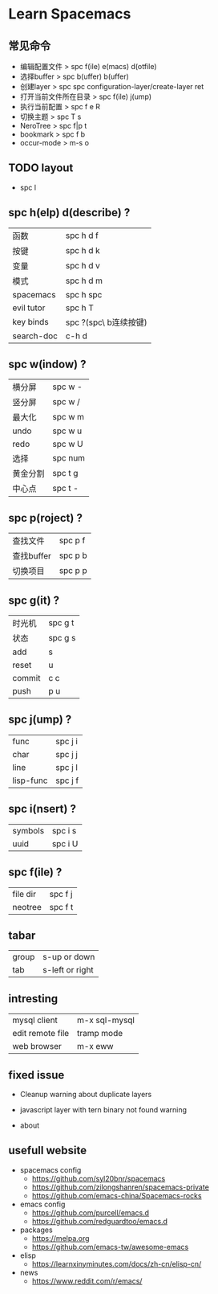 * Learn Spacemacs
** 常见命令
   - 编辑配置文件 > spc f(ile) e(macs) d(otfile)
   - 选择buffer > spc b(uffer) b(uffer)
   - 创建layer > spc spc configuration-layer/create-layer ret
   - 打开当前文件所在目录 > spc f(ile) j(ump)
   - 执行当前配置 > spc f e R
   - 切换主题 > spc T s
   - NeroTree > spc f|p t
   - bookmark > spc f b
   - occur-mode > m-s o
** TODO layout

   - spc l
** spc h(elp) d(describe) ?
   | 函数       | spc h d f             |
   | 按键       | spc h d k             |
   | 变量       | spc h d v             |
   | 模式       | spc h d m             |
   | spacemacs  | spc h spc             |
   | evil tutor | spc h T               |
   | key binds  | spc ?(spc\ b连续按键) |
   | search-doc | c-h d                 |

** spc w(indow) ?
   | 横分屏   | spc w - |
   | 竖分屏   | spc w / |
   | 最大化   | spc w m |
   | undo     | spc w u |
   | redo     | spc w U |
   | 选择     | spc num |
   | 黄金分割 | spc t g |
   | 中心点   | spc t - |

** spc p(roject) ?
   | 查找文件   | spc p f |
   | 查找buffer | spc p b |
   | 切换项目   | spc p p |

** spc g(it) ?
   | 时光机 | spc g t |
   | 状态   | spc g s |
   | add    | s       |
   | reset  | u       |
   | commit | c c     |
   | push   | p u     |

** spc j(ump) ?
   | func      | spc j i |
   | char      | spc j j |
   | line      | spc j l |
   | lisp-func | spc j f |

** spc i(nsert) ?
   | symbols | spc i s |
   | uuid    | spc i U |
** spc f(ile) ?
   | file dir | spc f j |
   | neotree  | spc f t |

** tabar
   | group | s-up or down    |
   | tab   | s-left or right |
 
** intresting
   | mysql client     | m-x sql-mysql |
   | edit remote file | tramp mode    |
   | web browser      | m-x eww       |
 
** fixed issue
  - Cleanup warning about duplicate layers
   * https://github.com/syl20bnr/spacemacs/pull/7482/commits/092810741f8b836ef536e89b9a1f97fece012300
  - javascript layer with tern binary not found warning
   * https://github.com/syl20bnr/spacemacs/issues/5993
  - about
** usefull website
  - spacemacs config
    * https://github.com/syl20bnr/spacemacs
    * https://github.com/zilongshanren/spacemacs-private
    * https://github.com/emacs-china/Spacemacs-rocks
  - emacs config
    * https://github.com/purcell/emacs.d
    * https://github.com/redguardtoo/emacs.d 
  - packages
    * https://melpa.org
    * https://github.com/emacs-tw/awesome-emacs
  - elisp
    * https://learnxinyminutes.com/docs/zh-cn/elisp-cn/
  - news
    * https://www.reddit.com/r/emacs/
